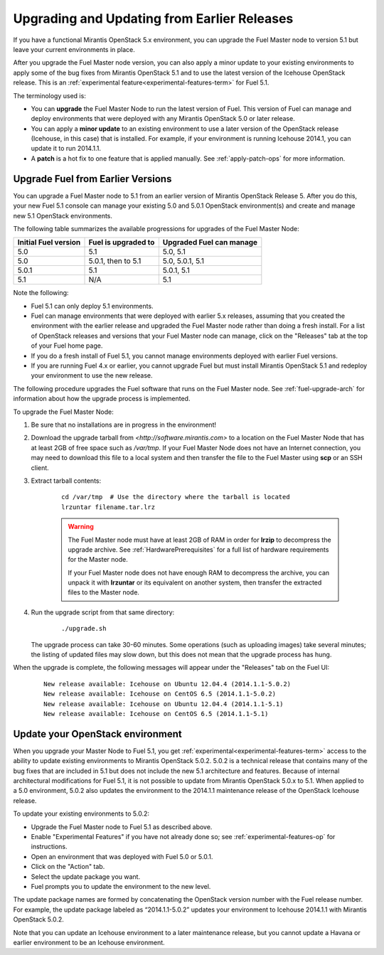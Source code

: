 
.. _upgrade-patch-top-ug:

Upgrading and Updating from Earlier Releases
============================================

If you have a functional Mirantis OpenStack 5.x environment,
you can upgrade the Fuel Master node to version 5.1
but leave your current environments in place.

After you upgrade the Fuel Master node version,
you can also apply a minor update to your existing environments
to apply some of the bug fixes from Mirantis OpenStack 5.1
and to use the latest version of the Icehouse OpenStack release.
This is an :ref:`experimental feature<experimental-features-term>`
for Fuel 5.1.

The terminology used is:

* You can **upgrade** the Fuel Master Node
  to run the latest version of Fuel.
  This version of Fuel can manage and deploy
  environments that were deployed
  with any Mirantis OpenStack 5.0 or later release.

* You can apply a **minor update** to an existing environment to use
  a later version of the OpenStack release (Icehouse, in this case)
  that is installed.
  For example, if your environment is running Icehouse 2014.1,
  you can update it to run 2014.1.1.

* A **patch** is a hot fix to one feature that is applied manually.
  See :ref:`apply-patch-ops` for more information.

.. _upgrade-ug:

Upgrade Fuel from Earlier Versions
----------------------------------

You can upgrade a Fuel Master node
to 5.1 from an earlier version of Mirantis OpenStack Release 5.
After you do this, your new Fuel 5.1 console
can manage your existing 5.0 and 5.0.1 OpenStack environment(s)
and create and manage new 5.1 OpenStack environments.

The following table summarizes the available progressions
for upgrades of the Fuel Master Node:

+----------------------+-------------------------+-----------------------------+
| Initial Fuel version | Fuel is  upgraded to    | Upgraded Fuel can manage    |
+======================+=========================+=============================+
| 5.0                  | 5.1                     | 5.0, 5.1                    |
+----------------------+-------------------------+-----------------------------+
| 5.0                  | 5.0.1, then to 5.1      | 5.0, 5.0.1, 5.1             |
+----------------------+-------------------------+-----------------------------+
| 5.0.1                | 5.1                     | 5.0.1,  5.1                 |
+----------------------+-------------------------+-----------------------------+
| 5.1                  | N/A                     | 5.1                         |
+----------------------+-------------------------+-----------------------------+

Note the following:

*  Fuel 5.1 can only deploy 5.1 environments.

*  Fuel can manage environments that were deployed
   with earlier 5.x releases,
   assuming that you created the environment with the earlier release
   and upgraded the Fuel Master node rather than doing a fresh install.
   For a list of OpenStack releases and versions
   that your Fuel Master node can manage,
   click on the "Releases" tab at the top of your Fuel home page.

*  If you do a fresh install of Fuel 5.1,
   you cannot manage environments deployed with earlier Fuel versions.

*  If you are running Fuel 4.x or earlier,
   you cannot upgrade Fuel but must install Mirantis OpenStack 5.1
   and redeploy your environment to use the new release.

The following procedure upgrades the Fuel software
that runs on the Fuel Master node.
See :ref:`fuel-upgrade-arch` for information
about how the upgrade process is implemented.

To upgrade the Fuel Master Node:

#. Be sure that no installations are in progress in the environment!

#. Download the upgrade tarball from
   `<http://software.mirantis.com>`
   to a location on the Fuel Master Node
   that has at least 2GB of free space
   such as */var/tmp*.
   If your Fuel Master Node does not have an Internet connection,
   you may need to download this file to a local system
   and then transfer the file to the Fuel Master
   using **scp** or an SSH client.

#. Extract tarball contents:

    ::

       cd /var/tmp  # Use the directory where the tarball is located
       lrzuntar filename.tar.lrz

    .. warning:: The Fuel Master node must have at least 2GB of RAM
      in order for **lrzip** to decompress the upgrade archive.
      See :ref:`HardwarePrerequisites` for a full list of
      hardware requirements for the Master node.

      If your Fuel Master node does not have enough RAM
      to decompress the archive,
      you can unpack it with **lrzuntar**
      or its equivalent on another system,
      then transfer the extracted files to the Master node.

#. Run the upgrade script from that same directory:

    ::

       ./upgrade.sh

   The upgrade process can take 30-60 minutes.
   Some operations (such as uploading images) take several minutes;
   the listing of updated files may slow down,
   but this does not mean that the upgrade process has hung.

When the upgrade is complete,
the following messages will appear
under the "Releases" tab on the Fuel UI:

   ::

      New release available: Icehouse on Ubuntu 12.04.4 (2014.1.1-5.0.2)
      New release available: Icehouse on CentOS 6.5 (2014.1.1-5.0.2)
      New release available: Icehouse on Ubuntu 12.04.4 (2014.1.1-5.1)
      New release available: Icehouse on CentOS 6.5 (2014.1.1-5.1)


.. _update-openstack-environ-ug:

Update your OpenStack environment
---------------------------------

When you upgrade your Master Node to Fuel 5.1,
you get :ref:`experimental<experimental-features-term>` access
to the ability to update existing environments
to Mirantis OpenStack 5.0.2.
5.0.2 is a technical release that contains
many of the bug fixes that are included in 5.1
but does not include the new 5.1 architecture and features.
Because of internal architectural modifications
for Fuel 5.1,
it is not possible to update from Mirantis OpenStack 5.0.x to 5.1.
When applied to a 5.0 environment,
5.0.2 also updates the environment to the 2014.1.1 maintenance release
of the OpenStack Icehouse release.

To update your existing environments to 5.0.2:

- Upgrade the Fuel Master node to Fuel 5.1 as described above.
- Enable "Experimental Features" if you have not already done so;
  see :ref:`experimental-features-op` for instructions.
- Open an environment that was deployed with Fuel 5.0 or 5.0.1.
- Click on the "Action" tab.
- Select the update package you want.
- Fuel prompts you to update the environment
  to the new level.

The update package names are formed
by concatenating the OpenStack version number
with the Fuel release number.
For example,
the update package labeled as “2014.1.1-5.0.2”
updates your environment to Icehouse 2014.1.1
with Mirantis OpenStack 5.0.2.

Note that you can update an Icehouse environment
to a later maintenance release,
but you cannot update a Havana or earlier environment
to be an Icehouse environment.


